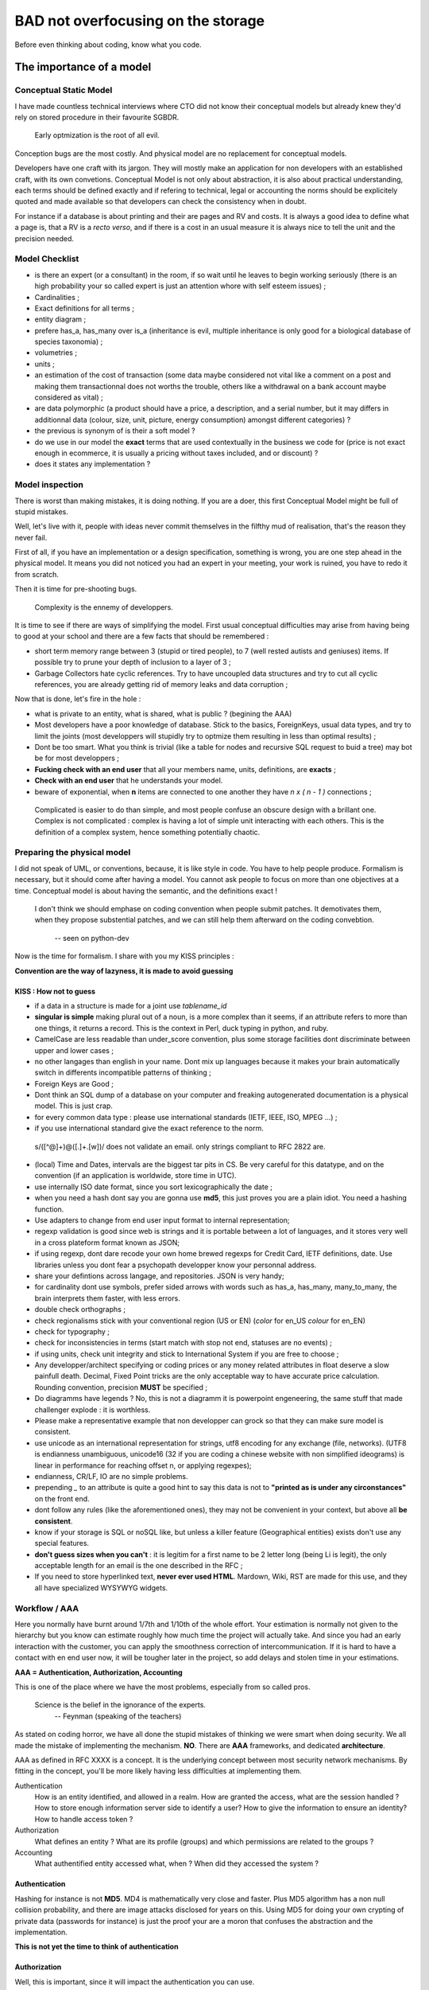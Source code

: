 ===================================
BAD not overfocusing on the storage
===================================

Before even thinking about coding, know what you code. 

The importance of a model
=========================


Conceptual Static Model
***********************


I have made countless technical interviews where CTO did not know their conceptual models but already knew they'd rely on stored procedure in their favourite SGBDR.
 
 Early optmization is the root of all evil.

Conception bugs are the most costly. And physical model are no replacement for conceptual models. 

Developers have one craft with its jargon. They will mostly make an application for non developers with an established craft, with its own convetions. Conceptual Model is not only about abstraction, it is also about practical understanding, each terms should be defined exactly and if refering to technical, legal or accounting the norms should be explicitely quoted and made available so that developers can check the consistency when in doubt. 

For instance if a database is about printing and their are pages and RV and costs. It is always a good idea to define what a page is, that a RV is a *recto verso*, and if there is a cost in an usual measure it is always nice to tell the unit and the precision needed. 


Model Checklist
***************


* is there an expert (or a consultant) in the room, if so wait until he leaves to begin working seriously (there is an high probability your so called expert is just an attention whore with self esteem issues) ;
* Cardinalities ;
* Exact definitions for all terms ;
* entity diagram ;
* prefere has_a, has_many over is_a (inheritance is evil, multiple inheritance is only good for a biological database of species taxonomia) ;
* volumetries ; 
* units ; 
* an estimation of the cost of transaction (some data maybe considered not vital like a comment on a post and making them transactionnal does not worths the trouble, others like a withdrawal on a bank account maybe considered as vital) ;
* are data polymorphic (a product should have a price, a description, and a serial number, but it may differs in additionnal data (colour, size, unit, picture, energy consumption) amongst different categories) ? 
* the previous is synonym of is their a soft model ? 
* do we use in our model the **exact** terms that are used contextually in the business we code for (price is not exact enough in ecommerce, it is usually a pricing without taxes included, and or discount) ? 
* does it states any implementation ? 


Model inspection
****************

There is worst than making mistakes, it is doing nothing. If you are a doer, this first Conceptual Model might be full of stupid mistakes. 

Well, let's live with it, people with ideas never commit themselves in the filfthy  mud of realisation, that's the reason they never fail.

First of all, if you have an implementation or a design specification, something is wrong, you are one step ahead in the physical model. It means you did not noticed you had an expert in your meeting, your work is ruined, you have to redo it from scratch. 


Then it is time for pre-shooting bugs. 

 Complexity is the ennemy of developpers. 

It is time to see if there are ways of simplifying the model. First usual conceptual difficulties may arise from having being to good at your school and there are a few facts that should be remembered : 

* short term memory range between 3 (stupid or tired people), to 7 (well rested autists and geniuses) items. If possible try to prune your depth of inclusion to a layer of 3 ; 
* Garbage Collectors hate cyclic references. Try to have uncoupled data structures and try to cut all cyclic references, you are already getting rid of memory leaks and data corruption ;

Now that is done, let's fire in the hole : 

* what is private to an entity, what is shared, what is public ? (begining the AAA)
* Most developers have a poor knowledge of database. Stick to the basics, ForeignKeys, usual data types, and try to limit the joints (most developpers will stupidly try to optmize them resulting in less than optimal results) ;
* Dont be too smart. What you think is trivial (like a table for nodes and recursive SQL request to buid a tree) may bot be for most developpers ;
* **Fucking check with an end user** that all your members name, units, definitions, are **exacts** ;
* **Check with an end user** that he understands your model. 
* beware of exponential, when **n** items are connected to one another they have *n x ( n - 1 )*  connections ; 

 Complicated is easier to do than simple, and most people confuse an obscure design  with a brillant one. 
 Complex is not complicated : complex is having a lot of simple unit interacting with each others.
 This is the definition of a complex system, hence something potentially chaotic.


.. warning:
   You need a smart end user, not one who prides (him|her)self in understanding computer science, you need one that pretends to be stupid to avoid vexing its big bosses, and howerver always asks questions when he (or she) does not understand. Trick this person by deliberatly forgeting an important precision or having an inconsistency in your conceptual model. The one that asks weasely a revelant question, making people realize your model has a mistakes is the person you want. Anyway, if end users can spot mistakes, it will make them proud of understanding your model, and more likely to feel useful and needed. 

Preparing the physical model
****************************

I did not speak of UML, or conventions, because, it is like style in code. You have to help people produce. Formalism is necessary, but it should come after having a model. You cannot ask people to focus on more than one objectives at a time. Conceptual model is about having the semantic, and the definitions exact !



 I don't think we should emphase on coding convention when people submit patches.
 It demotivates them, when they propose substential patches, and we can still help them afterward on the coding convebtion.

   -- seen on python-dev


Now is the time for formalism. I share with you my KISS principles : 

**Convention are the way of lazyness, it is made to avoid guessing**

KISS : How not to guess
-----------------------

* if a data in a structure is made for a joint use *tablename_id*
* **singular is simple** making plural out of a noun, is a more complex than it seems, if an attribute refers to more than one things, it returns a record. This is the context in Perl, duck typing in python, and ruby. 
* CamelCase are less readable than under_score convention, plus some storage facilities dont discriminate between upper and lower cases ; 
* no other langages than english in your name. Dont mix up languages because it makes your brain automatically switch in differents incompatible patterns of thinking ;
* Foreign Keys are Good ; 
* Dont think an SQL dump of a database on your computer and freaking autogenerated documentation is a physical model. This is just crap. 
* for every common data type : please use international standards (IETF, IEEE, ISO, MPEG ...) ;
* if you use international standard give the exact reference to the norm. 

 s/([^@]+)@([\.]+.[\w])/ does not validate an email. 
 only strings compliant to RFC 2822 are. 

* (local) Time and Dates, intervals are the biggest tar pits in CS. Be very careful for this datatype, and on the convention (if an application is worldwide, store time in UTC).

* use internally ISO date format, since you sort lexicographically the date ;
* when you need a hash dont say you are gonna use **md5**, this just proves you are a plain idiot. You need a hashing function.
* Use adapters to change from end user input format to internal representation;
* regexp validation is good since web is strings and it is portable between a lot of languages, and it stores very well in a cross plateform format known as JSON;
* if using regexp, dont dare recode your own home brewed regexps for Credit Card, IETF definitions, date. Use libraries unless you dont fear a psychopath developper know your personnal address. 
* share your defintions across langage, and repositories. JSON is very handy;
* for cardinality dont use symbols, prefer sided arrows with words such as has_a, has_many, many_to_many, the brain interprets them faster, with less errors. 
* double check orthographs ;
* check regionalisms stick with your conventional region (US or EN)  (*color* for en_US *colour* for en_EN)
* check for typography ;
* check for inconsistencies in terms (start match with stop not end, statuses are no events) ;
* if using units, check unit integrity and stick to International System if you are free to choose ; 
* Any developper/architect specifying or coding prices or any money related attributes in float deserve a slow painfull death. Decimal, Fixed Point tricks are the only acceptable way to have accurate price calculation. Rounding convention, precision **MUST** be specified ;
* Do diagramms have legends ? No, this is not a diagramm it is powerpoint engeneering, the same stuff that made challenger explode : it is worthless. 
* Please make a representative example that non developper can grock so that they can make sure model is consistent. 
* use unicode as an international representation for strings, utf8 encoding for any exchange (file, networks). (UTF8 is endianness unambiguous, unicode16 (32 if you are coding a chinese website with non simplified ideograms) is linear in performance for reaching offset n, or applying regexpes);
* endianness, CR/LF, IO are no simple problems. 
* prepending *_* to an attribute is quite a good hint to say this data is not to **"printed as is under any circonstances"** on the front end. 
* dont follow any rules (like the aforementioned ones), they may not be convenient in your context, but above all **be consistent**. 
* know if your storage is SQL or noSQL like, but unless a killer feature (Geographical entities) exists don't use any special features. 
* **don't guess sizes when you can't** : it is legitim for a first name to be 2 letter long (being Li is legit), the only acceptable length for an email is the one described in the RFC ;
* If you need to store hyperlinked text, **never ever used HTML**. Mardown, Wiki, RST are made for this use, and they all have specialized WYSYWYG widgets. 



Workflow / AAA
**************

Here you normally have burnt around 1/7th and 1/10th of the whole effort. Your estimation is normally not given to the hierarchy but you know can estimate roughly how much time the project will actually take. And since you had an early interaction with the customer, you can apply the smoothness correction of intercommunication. If it is hard to have a contact with en end user now, it will be tougher later in the project, so add delays and stolen time in your estimations. 



**AAA = Authentication, Authorization, Accounting**

This is one of the place where we have the most problems, especially from so called pros. 

 Science is the belief in the ignorance of the experts.
   -- Feynman (speaking of the teachers)



As stated on coding horror, we have all done the stupid mistakes of thinking we were smart when doing security.  We all made the mistake of implementing the mechanism. **NO**. There are **AAA** frameworks, and dedicated **architecture**. 

AAA as defined in RFC XXXX is a concept. It is the underlying concept between most security network mechanisms. By fitting in the concept, you'll be more likely having less difficulties at implementing them. 

Authentication
    How is an entity identified, and allowed in a realm. How are granted the access, what are the session handled ? How to store enough information server side to identify a user? How to give the information to ensure an identity? How to handle access token ?  

Authorization
    What defines an entity ? What are its profile (groups) and which permissions are related to the groups ? 

Accounting
    What authentified entity accessed what, when ? When did they accessed the system ? 

Authentication
--------------

Hashing for instance is not **MD5**. MD4 is mathematically very close and faster. Plus MD5 algorithm has a non null collision probability, and there are image attacks disclosed for years on this. Using MD5 for doing your own crypting of private data (passwords for instance) is just the proof your are a moron that confuses the abstraction and the implementation.

**This is not yet the time to think of authentication**

Authorization
-------------

Well, this is important, since it will impact the authentication you can use. 

**KISS** : try not to be intelligent, you are in the realm of hidden combinatories. 

Entity
    for a B2C business, an entity should be a user. In B2B it should be a role linked to a person. In companies workers are fired and hired, and fonction stays. Base your model on role, not persons. One entity has one and only one role

Groups
    For small scale data, they may be used instead of permissions. For average models, these are sets of permissions related to a function (auditor, commiter, dispatcher). It can also be used to state the Organizational Unit the entity belongs to.

Permissions
    Be lazy, your data are probably tree like. A branch is like a directory, a leaf is like a file. Try to map a group to a model, and try to position your permissions in terms of read, write, execute.

Writing an admin backend is now just presenting a big matrix of group vs role where you check your 3 permissions for each case. 

Data Integrity is also real security
------------------------------------

The truth in online business is your wealth is your data. And they **MUST** be accurate enough. Enough is driven by the cost / price / risk assessment. Mostly, you need to read the contract signed with your customers to assess this. In doubt dont guess. You have a budget. Dont overdo it or you'll criple your interface speed. Don't underdo it or you may harm your most valuable asset : your reputation. 

Security == complexity. Too much complexity result in slower interactions, this may be acceptable when wiring 50k$ but less likely when chatting with a gorgeous person you want to have social interactions with. It is a tradeoff. 

Transactions
------------

There is not transactions possible without a stateful connection be it enforced on the lowest layer, or simulated at application level. There is not transactions without a state transitions model. 

The number of possible transitions increase exponentially in function of the available states. A brain cannot memorize 49 transitions or even 10 transitions.

If your model has objects made of other objects, you may want to rollback an incomplete object, unless the information can be safely stored for later modifications. This is the Dynamical Conceptual Model.  

This is the time where dead locks are evaluated, locks are thoughts, automatics triggers for business rules positioned, User Interface scenarii (aka functional testing) written.

A functionnal test, is just a scenario that is tested. You will be probably test transitions from given states. 

One of the most important scenario to describe is : 

* user is not connected ; 
* user tries to see private data  ; 
* error is triggered ; 
* user authentifies ;
* user can read/write/execute legitimate private data ; 
* ... (all revelants case taste ensuring data integrity )
* user logout
* user cannot see private data. 

These scenarii should be made by the end user. These are what you will agree with your customer on legitim behaviour. The customer doesn't care of how much code coverage your unit tests covers. It cares about getting things done. 

**This is functionnal testing, and should be what your agreed what the software should do, it should also include functionnal domain (speed, acceptable error rates, SLA...). This ensure your software is conform to what your customer is ready to pay. Humans being are acceptable yet expensive bots usable for this tasks.** 

From this, you can now refine cost assessment, and have the fun part of making it fit in your customers need, and buget.



Architecture
************

BAD stays good. Your API for interaction is now well defined. It will be a REST API, based on a web framework en kit, or if it is a standalone application on a pseudo REST API on a local virtual database : )

ORM the good, the BAD, the evil
-------------------------------

 ORM are tools, the only evil in tools lies in the hand of the craftman.

I have a preference for the following : *ActiveRecord, pymongodb, SqlAlchemy, DBIx::Class*.
I have a reluctance to use *doctrine, hibernate, Zend, propaganda*

The 3 aforementioned one are idiomatics in their own langage. Using adapters on the fly, and being very easy to use descriptive. 


Normally, your job is one of a very well paid secretary : you type the name, the type of data, and make hybrid properties when some adpatations are needed. 

One page per realm, mostly one file for AAA, try to group objects related to one another. If you have avoided cyclic references, you normally have disjoints hierarchies  of object. 

ORM **abstracts interactions to database** as a results, you do not need to know for which SGBDR you are coding for. Since ORM had great successes with SGBDR noSQL ORM like pymongodb have almost the same interface. 

.. warning:
    If it is not boring, your conceptual model is wrong. If you are a developper, begin to store your emails because you have a good probabity to be held responsible for the lack of competence of your hierarchy. Dont question your hierarchy too obviously, but be sure there are written trace of your questions. In worst case, remember only smart people know they are not smart, and therefore dare asks questions. In doubt : **don't guess**. You may even earn respect by asking smart questions. 

.. warning:
   If you modeled the DB and have experienced implementing it, developpers not mastering basic data type (especially strings, decimal, floats, and date) and there representations  are legions they can misinterpret your model, and introduce very bad bugs and security holes now. Be sure your developper understand. You can assess if your model is still too complicated if you have questions that needs more 5 minutes of reflexion, and you can assess if a developper is a complete moron that needs to be fired if he does jump on all usual anti design pattern. If a question if smart, say thanks, it has avoided you a conception bug. 


Authentication
--------------

Here are some of your choices : 

* stateful/less authentified connection at socket level ? 
* authentication at the applicative layer (login/pass + session) in web application ? 
* LDAP, AD, CAS, RADIUS, DIAMETER, Kerberos ?
* System mechanism like PAM ? 

Well, a **good** langage is there to abstract the Operating System and the underlying mechanism. A good AAA framework should have one line in a config file to choose the good mechanism. 

Some ideas : 

Web authentication
    * Strong and secure but hard to use is pkcs12 SSL client certificate ;
    * login password grant a cookie related to a unique ID related to a  session with a time to live. Less secure, easier to use ;
    * Authenticating proxies (CAS)  used in some universities ;
    * Web server authentication mechanism (realm based) (supports RADIUS, LDAP ...) ;
    * openID, facebook connect ... 
    * PKIs mechanism  (ssh (like on github), GPG ...) 

GUI authentication 
    * using a REST API doing a scenario of authentication (refresh the session from time to time) ; 
    * system authentication on a realm (kerberos, AD, LDAP, PAM) ; 
    * validating a hash of a password on a stored hash ;
    * specific hardware ; 

Other authentication
    * IP based on a secured, hermetic network ; 
    * DHCP leasequery based ; 
    * SIP ; 
    * HTTP header based (seen, but not my first choice) ;  
    * Physical standalone terminal, which is in a physically protected area, identification is made by asking one's ID card. 

Biometry is **not** acceptable as an authentication mechanism : 

* it is measure based, therefore error prone ; 
* you leak almost all your biometric data without possibly preventing it : **your biological measure are no secrets**. It is not eligible as a secret for an authentication mechanism.

Modern Lightweigth web frameworks are based on layers of decorators. 

One layer for TCP / HTTP / cache / routing / session / authentication ....

These layers are interchangeable. This is the boring moment when you have to choose configure in the .ini or YAML if you use memcached, file, memory for your cache mechanism. You choose your DB engine, your authentication mechanism. 

In real life, you'll have very important people coming without having any ideas of the model to tell you what to choose. Your boss' son probably thinks is a hacker, and knows if memcached is better than regular server side session, or if mysql is better than postgresql. Let it be, you normaly have taken enough precautions to be prepared to fix most of the design by committee choices. 

Having used, framework en kit, leaves you a big lattitude in correcting these king of problem, so you should not care about this. Only remember that auto-increment varies from database to database. So don't make asumption if you insert data at setup on the **logical ID** a record should have. 

mVc = now is the time for the views 
***********************************

It is pretty straightforward. 

one format to rule them all
---------------------------

JSON has thanks to the savant idiocy of java and PHP devvelopers becomes the de facto standard. 

It is readable in almost all langage, frontend and backend identically.

Your data with a noSQL object will be probably a json. Well, easy. 

If you have non cyclic distinct hierarchies of objects, they do fit nicely in tree like structure, so JSON. 

Oh, I forgot, almost any good lightweigth web framework has a JSON driver that can change data made of hashables  (or dict in python) with just one line (either has a decorator, or as a dynamic view ...). 

Error handling
--------------

Use error numbers, plus a plain word description, eventually a hashable of arguments usable in a template. 
The error number must be unique and usable for fetching an internationalised template. 
The plain text is for the developper, it should be logged if it is critical far from the eyes of the script kiddies. The information needed by a developper (stack trace, auth token), are not the same needed by an end user. 

If you have a bug tracking system, the easy way to number errors is to prefix it to a ticket number (bug, evolution...). And if it is a bug number, make sure your unit test has one test (at least) that correlates to this number so that you can check easily if this bug was resolved, or where to find it.

In your JSON always reserve a keyword is not in any possible way the name of an attribute of any business object to store the status. 

By convention you can decide that **__status** is reserved for something gone wrong. 

Then, you **MUST** decide a consistent policy of error multiplexing and the one that are shown to the customer (critical, error, warnings), the one that are logged. 

Logging
-------

python, Perl, ruby have excellent abstraction classes for logging. Unices have syslog daemon that may prove interesting because your security alerts should be sent on a machine different than the ones potentially attacked or failing. 

If you don't understand this, you are a PHP developper thinking a developper should not care about how the system work. I can lend you a rope.

Error levels
------------

Dont innovate. There are standards. 


 man 3 syslogd

HTML fragments
--------------

Sometimes it is easier to generate an HTML table server side or a complex HTML than using jquery to construct the view of an object on the fly from a JSON. 

HTML fragments 
* do not have <body></body>
* the rendering of rst, wiki, markdown is an HTML fragment ; 
* they usually do not include stuff like jquery ;
* classes are used wisely even if not described by a CSS so that items can be queried ; 
* *label for=* , *fieldset* are nice HTML tags ; 
* indent manually (it squashes a lot of bugs) ; 
* no presentation, this is jquery / CSS job to do the formatting ;
* kill developpers puting javascript here : best place to put javascript to be executed when the fragment is loaded, is in the ajax onsuccess callback ; 

HTML Pages
----------

By convention you can serve midly templatized web page for the integrators. 

Adding a global css, a one refering to the page name. Same goes for the javascript, a nice feature is handling the authentication automagically (and workflow logic based on session / transaction states). 


CSV, PDF, Excel, OpenOffice
---------------------------

CSV is a standard, dont invent your own. 

Tabular data are easily converted server side in CSV, Excel or PDF. There are a lot of libraries helping you in this tasks. If you want a *nice* output, you will probably have more work than you imagine. 

OpenOffice can be generated both server side and client side. It is always best to let the customer's CPU burn instead of your servers. 

Static files
------------

It is quite usual in order to have a consistent set of mocking data to include them in the backend repository. There are usually mechanism of caching and reverse proxying to make them served fast by the frontend. 
It ensures, the delivery of static files are in the loop of the change management.






Functionnal testing : a 3 in 1 operation
----------------------------------------

Remember the functionnal testing, and transactions scenarii, and mocking data ? 

These are your setup data. Since, in the life of your project (that you wish to be successfull) you hope for large batch of data transfer, you need a provisioning mechanism. 

These are mechanism involving structured data YAML, JSON, CSV of consistant objects you want to upload. 

If you are on the web, you have a REST API. Well, provisioning is as easy as making a user agent that loads JSON in a file sequentially. 

And you have scenarii of login/querying/logout that is described. 

Code it. 

These are the reference implementation of your backend API. They'll be used by the front end to actually make their first interacting web pages. 

Dont fire and forget. Integrators might find bugs or inconsitencies. It is not too late to correct your physical model. 


Standalone
----------

You need no web server. You need an ORM that will be included 











